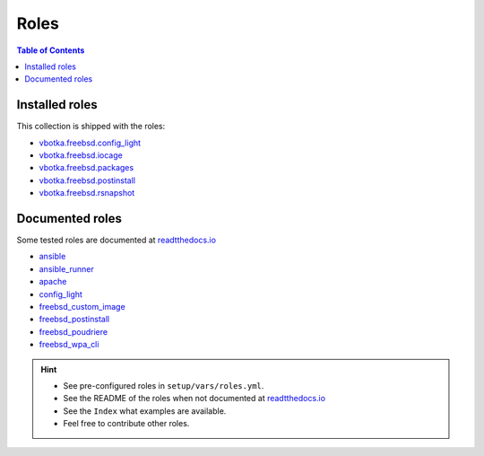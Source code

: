 .. _ug_roles:

Roles
*****

.. contents:: Table of Contents
   :local:


Installed roles
---------------

This collection is shipped with the roles:

* `vbotka.freebsd.config_light`_
* `vbotka.freebsd.iocage`_
* `vbotka.freebsd.packages`_
* `vbotka.freebsd.postinstall`_
* `vbotka.freebsd.rsnapshot`_


Documented roles
----------------

Some tested roles are documented at `readtthedocs.io`_

* `ansible`_
* `ansible_runner`_
* `apache`_
* `config_light`_
* `freebsd_custom_image`_
* `freebsd_postinstall`_
* `freebsd_poudriere`_
* `freebsd_wpa_cli`_

.. hint::

   * See pre-configured roles in ``setup/vars/roles.yml``.
   * See the README of the roles when not documented at `readtthedocs.io`_
   * See the ``Index`` what examples are available.
   * Feel free to contribute other roles.


.. _vbotka.freebsd.config_light: https://galaxy.ansible.com/ui/repo/published/vbotka/freebsd/content/role/config_light/
.. _vbotka.freebsd.iocage: https://galaxy.ansible.com/ui/repo/published/vbotka/freebsd/content/role/iocage/
.. _vbotka.freebsd.packages: https://galaxy.ansible.com/ui/repo/published/vbotka/freebsd/content/role/packages/
.. _vbotka.freebsd.postinstall: https://galaxy.ansible.com/ui/repo/published/vbotka/freebsd/content/role/postinstall/
.. _vbotka.freebsd.rsnapshot: https://galaxy.ansible.com/ui/repo/published/vbotka/freebsd/content/role/rsnapshot/

.. _readtthedocs.io: https://rtfd.io/

.. _ansible: https://ansible-ansible.readthedocs.io/en/latest/
.. _ansible_runner: https://ansible-runner-role.readthedocs.io/en/latest/
.. _apache: https://ansible-apache.readthedocs.io/en/latest/
.. _config_light: https://ansible-config-light.readthedocs.io/en/latest/
.. _freebsd_custom_image: https://ansible-freebsd-custom-image.readthedocs.io/en/latest/
.. _freebsd_postinstall: https://ansible-freebsd-postinstall.readthedocs.io/en/latest/
.. _freebsd_poudriere: https://ansible-freebsd-poudriere.readthedocs.io/en/latest/
.. _freebsd_wpa_cli: https://ansible-freebsd-wpa-cli.readthedocs.io/en/latest/
